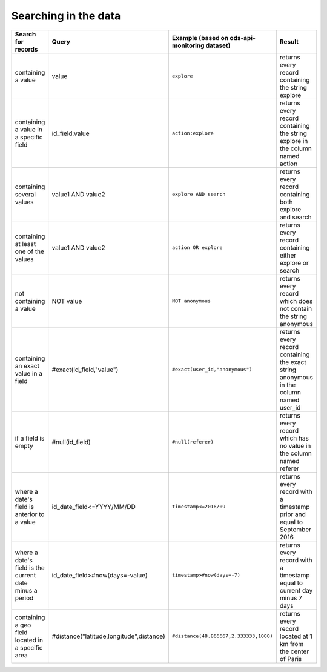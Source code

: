Searching in the data
=====================

.. list-table::
   :header-rows: 1

   * * Search for records
     * Query
     * Example (based on ods-api-monitoring dataset)
     * Result
   * * containing a value
     * value
     * ``explore``
     * returns every record containing the string explore
   * * containing a value in a specific field
     * id_field:value
     * ``action:explore``
     * returns every record containing the string explore in the column named action
   * * containing several values
     * value1 AND value2
     * ``explore AND search``
     * returns every record containing both explore and search
   * * containing at least one of the values
     * value1 AND value2
     * ``action OR explore``
     * returns every record containing either explore or search
   * * not containing a value
     * NOT value
     * ``NOT anonymous``
     * returns every record which does not contain the string anonymous
   * * containing an exact value in a field
     * #exact(id_field,"value")
     * ``#exact(user_id,"anonymous")``
     * returns every record containing the exact string anonymous in the column named user_id
   * * if a field is empty
     * #null(id_field)
     * ``#null(referer)``
     * returns every record which has no value in the column named referer
   * * where a date's field is anterior to a value
     * id_date_field<=YYYY/MM/DD
     * ``timestamp<=2016/09``
     * returns every record with a timestamp prior and equal to September 2016
   * * where a date's field is the current date minus a period
     * id_date_field>#now(days=-value)
     * ``timestamp>#now(days=-7)``
     * returns every record with a timestamp equal to current day minus 7 days
   * * containing a geo field located in a specific area
     * #distance("latitude,longitude",distance)
     * ``#distance(48.866667,2.333333,1000)``
     * returns every record located at 1 km from the center of Paris
